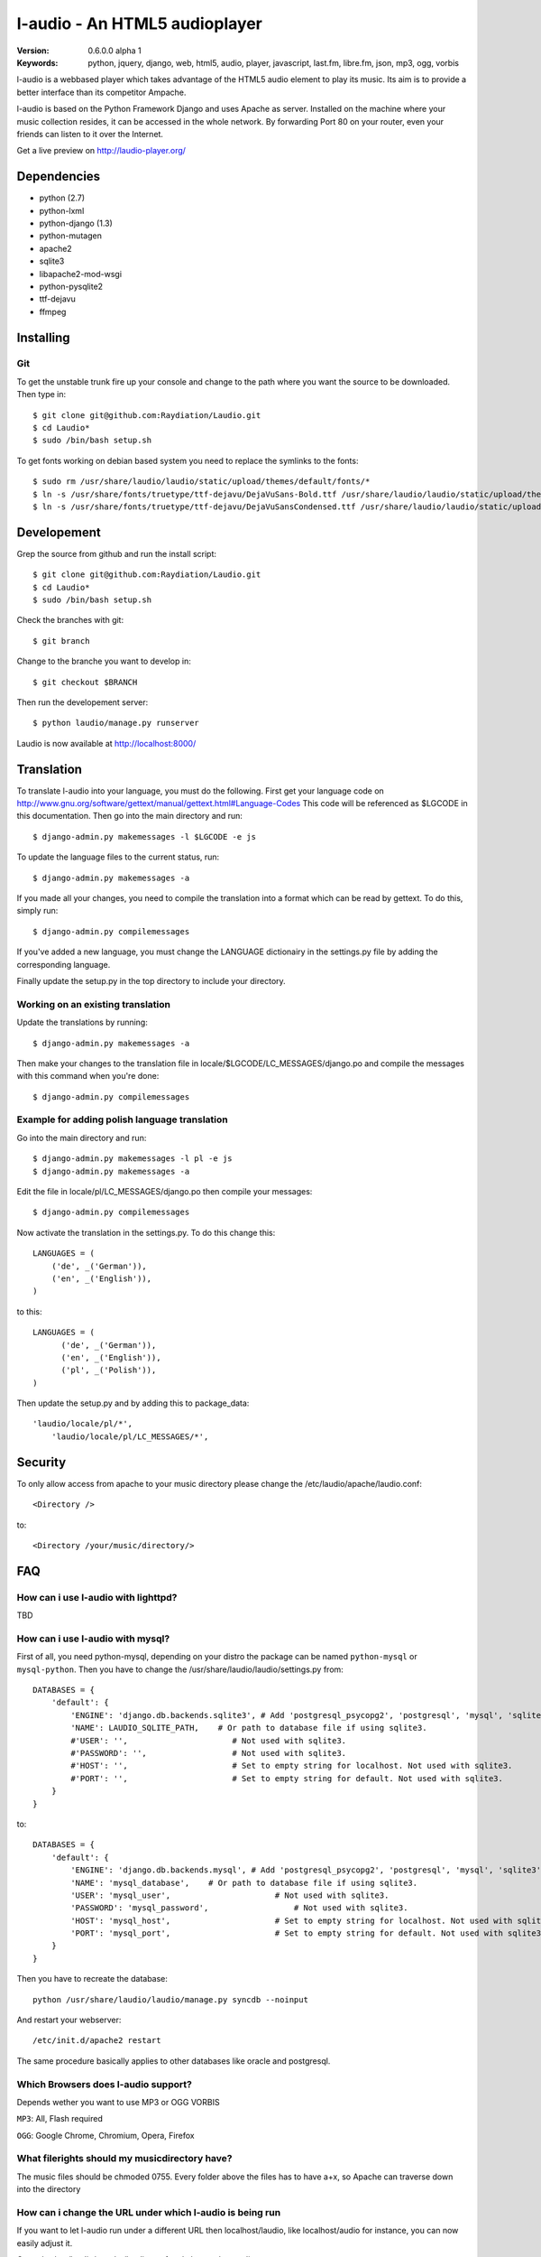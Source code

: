===============================
 l-audio - An HTML5 audioplayer
===============================

.. image::  http://dl.dropbox.com/u/15205713/laudio/laudio_06alpha1.png

:Version: 0.6.0.0 alpha 1
:Keywords: python, jquery, django, web, html5, audio, player, javascript, last.fm, libre.fm, json, mp3, ogg, vorbis

l-audio is a webbased player which takes advantage of the HTML5 audio element to 
play its music. Its aim is to provide a better interface than its competitor
Ampache.

l-audio is based on the Python Framework Django and uses Apache as server.
Installed on the machine where your music collection resides, it can be accessed
in the whole network. By forwarding Port 80 on your router,
even your friends can listen to it over the Internet.

Get a live preview on http://laudio-player.org/

Dependencies
============
* python (2.7)
* python-lxml 
* python-django (1.3)
* python-mutagen 
* apache2 
* sqlite3 
* libapache2-mod-wsgi 
* python-pysqlite2 
* ttf-dejavu
* ffmpeg

Installing 
==========

Git
---
To get the unstable trunk fire up your console and change to the path where you
want the source to be downloaded. Then type in::

    $ git clone git@github.com:Raydiation/Laudio.git
    $ cd Laudio*
    $ sudo /bin/bash setup.sh

To get fonts working on debian based system you need to replace the symlinks to the fonts::

    $ sudo rm /usr/share/laudio/laudio/static/upload/themes/default/fonts/*
    $ ln -s /usr/share/fonts/truetype/ttf-dejavu/DejaVuSans-Bold.ttf /usr/share/laudio/laudio/static/upload/themes/default/font/DejaVuSans-Bold.ttf
    $ ln -s /usr/share/fonts/truetype/ttf-dejavu/DejaVuSansCondensed.ttf /usr/share/laudio/laudio/static/upload/themes/default/font/DejaVuSansCondensed.ttf

Developement
============
Grep the source from github and run the install script::

    $ git clone git@github.com:Raydiation/Laudio.git
    $ cd Laudio*
    $ sudo /bin/bash setup.sh

Check the branches with git::

    $ git branch
    
Change to the branche you want to develop in::

    $ git checkout $BRANCH
    
Then run the developement server::

    $ python laudio/manage.py runserver

Laudio is now available at http://localhost:8000/

Translation
===========
To translate l-audio into your language, you must do the following. First
get your language code on http://www.gnu.org/software/gettext/manual/gettext.html#Language-Codes
This code will be referenced as $LGCODE in this documentation. Then go
into the main directory and run::

    $ django-admin.py makemessages -l $LGCODE -e js
    
To update the language files to the current status, run::

    $ django-admin.py makemessages -a

If you made all your changes, you need to compile the translation into a
format which can be read by gettext. To do this, simply run::

    $ django-admin.py compilemessages
    
If you've added a new language, you must change the LANGUAGE dictionairy
in the settings.py file by adding the corresponding language.

Finally update the setup.py in the top directory to include your directory.

Working on an existing translation
----------------------------------
Update the translations by running::

    $ django-admin.py makemessages -a

Then make your changes to the translation file in locale/$LGCODE/LC_MESSAGES/django.po
and compile the messages with this command when you're done::

    $ django-admin.py compilemessages

Example for adding polish language translation
----------------------------------------------
Go into the main directory and run::

    $ django-admin.py makemessages -l pl -e js
    $ django-admin.py makemessages -a
    
Edit the file in locale/pl/LC_MESSAGES/django.po then compile your messages::

    $ django-admin.py compilemessages


Now activate the translation in the settings.py. To do this change this::

    LANGUAGES = (
        ('de', _('German')),
        ('en', _('English')),
    )

to this::

    LANGUAGES = (
          ('de', _('German')),
          ('en', _('English')),
          ('pl', _('Polish')),
    )
    
Then update the setup.py and by adding this to package_data::

    'laudio/locale/pl/*',
        'laudio/locale/pl/LC_MESSAGES/*',
        

Security
========
To only allow access from apache to your music directory please change the 
/etc/laudio/apache/laudio.conf::
    
    <Directory />

to::
    
    <Directory /your/music/directory/>



FAQ
===

How can i use l-audio with lighttpd?
------------------------------------
TBD

How can i use l-audio with mysql?
---------------------------------
First of all, you need python-mysql, depending on your distro the package can
be named ``python-mysql`` or ``mysql-python``. Then you have to change the 
/usr/share/laudio/laudio/settings.py from::

    DATABASES = {
        'default': {
            'ENGINE': 'django.db.backends.sqlite3', # Add 'postgresql_psycopg2', 'postgresql', 'mysql', 'sqlite3' or 'oracle'.
            'NAME': LAUDIO_SQLITE_PATH,    # Or path to database file if using sqlite3.
            #'USER': '',                      # Not used with sqlite3.
            #'PASSWORD': '',                  # Not used with sqlite3.
            #'HOST': '',                      # Set to empty string for localhost. Not used with sqlite3.
            #'PORT': '',                      # Set to empty string for default. Not used with sqlite3.  
        }
    }

to::

    DATABASES = {
        'default': {
            'ENGINE': 'django.db.backends.mysql', # Add 'postgresql_psycopg2', 'postgresql', 'mysql', 'sqlite3' or 'oracle'.
            'NAME': 'mysql_database',    # Or path to database file if using sqlite3.
            'USER': 'mysql_user',                      # Not used with sqlite3.
            'PASSWORD': 'mysql_password',                  # Not used with sqlite3.
            'HOST': 'mysql_host',                      # Set to empty string for localhost. Not used with sqlite3.
            'PORT': 'mysql_port',                      # Set to empty string for default. Not used with sqlite3.  
        }
    }
    
Then you have to recreate the database::

    python /usr/share/laudio/laudio/manage.py syncdb --noinput
    
And restart your webserver::

    /etc/init.d/apache2 restart

The same procedure basically applies to other databases like oracle and postgresql.

Which Browsers does l-audio support?
-----------------------------------
Depends wether you want to use MP3 or OGG VORBIS

``MP3``: All, Flash required

``OGG``: Google Chrome, Chromium, Opera, Firefox


What filerights should my musicdirectory have?
----------------------------------------------
The music files should be chmoded 0755. Every folder above the files has
to have a+x, so Apache can traverse down into the directory


How can i change the URL under which l-audio is being run
--------------------------------------------------------
If you want to let l-audio run under a different URL then localhost/laudio, like
localhost/audio for instance, you can now easily adjust it.

Open the /etc/laudio/apache/laudio.conf and change the two lines to::

    Alias /audio/static/ /usr/share/laudio/laudio/static/
    WSGIScriptAlias /audio /usr/share/laudio/laudio/static/django.wsgi

Finally restart your Apache webserver::

    $ sudo /etc/init.d/apache2 restart



Getting Help
============

IRC
---

We reside on irc.freenode.net in channel ``#laudio``.

Messenger & Email
-----------------

If you dont reach me in IRC, i dont mind if you ask me via Messenger or Email:

email: bernhard.posselt@gmx.at

jabber: xray99@jabber.ccc.de

Bug tracker
===========

If you have any suggestions, bug reports or annoyances please report them
to our issue tracker at http://github.com/Raydiation/Laudio/issues

Contributing
============

To contribute send a mail to: bernhard.posselt@gmx.at or join the channel
on Freenode or just simply send me a pull request ;)

License
=======

This software is licensed under the ``GPLv3``. See the ``COPYING``
file in the top directory for the full license text.

